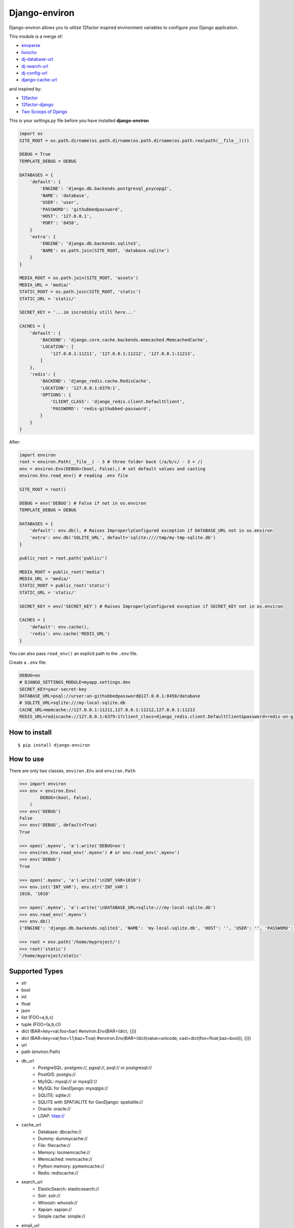 ==============
Django-environ
==============

Django-environ allows you to utilize 12factor inspired environment variables to configure your Django application.

|pypi| |unix_build| |windows_build| |coverage| |downloads| |license|


This module is a merge of:

* `envparse`_
* `honcho`_
* `dj-database-url`_
* `dj-search-url`_
* `dj-config-url`_
* `django-cache-url`_

and inspired by:

* `12factor`_
* `12factor-django`_
* `Two Scoops of Django`_

This is your `settings.py` file before you have installed **django-environ**

.. code-block:: python

    import os
    SITE_ROOT = os.path.dirname(os.path.dirname(os.path.dirname(os.path.realpath(__file__))))

    DEBUG = True
    TEMPLATE_DEBUG = DEBUG

    DATABASES = {
        'default': {
            'ENGINE': 'django.db.backends.postgresql_psycopg2',
            'NAME': 'database',
            'USER': 'user',
            'PASSWORD': 'githubbedpassword',
            'HOST': '127.0.0.1',
            'PORT': '8458',
        }
        'extra': {
            'ENGINE': 'django.db.backends.sqlite3',
            'NAME': os.path.join(SITE_ROOT, 'database.sqlite')
        }
    }

    MEDIA_ROOT = os.path.join(SITE_ROOT, 'assets')
    MEDIA_URL = 'media/'
    STATIC_ROOT = os.path.join(SITE_ROOT, 'static')
    STATIC_URL = 'static/'

    SECRET_KEY = '...im incredibly still here...'

    CACHES = {
        'default': {
            'BACKEND': 'django.core.cache.backends.memcached.MemcachedCache',
            'LOCATION': [
                '127.0.0.1:11211', '127.0.0.1:11212', '127.0.0.1:11213',
            ]
        },
        'redis': {
            'BACKEND': 'django_redis.cache.RedisCache',
            'LOCATION': '127.0.0.1:6379:1',
            'OPTIONS': {
                'CLIENT_CLASS': 'django_redis.client.DefaultClient',
                'PASSWORD': 'redis-githubbed-password',
            }
        }
    }

After:

.. code-block:: python

    import environ
    root = environ.Path(__file__) - 3 # three folder back (/a/b/c/ - 3 = /)
    env = environ.Env(DEBUG=(bool, False),) # set default values and casting
    environ.Env.read_env() # reading .env file

    SITE_ROOT = root()

    DEBUG = env('DEBUG') # False if not in os.environ
    TEMPLATE_DEBUG = DEBUG

    DATABASES = {
        'default': env.db(), # Raises ImproperlyConfigured exception if DATABASE_URL not in os.environ
        'extra': env.db('SQLITE_URL', default='sqlite:////tmp/my-tmp-sqlite.db')
    }

    public_root = root.path('public/')

    MEDIA_ROOT = public_root('media')
    MEDIA_URL = 'media/'
    STATIC_ROOT = public_root('static')
    STATIC_URL = 'static/'

    SECRET_KEY = env('SECRET_KEY') # Raises ImproperlyConfigured exception if SECRET_KEY not in os.environ

    CACHES = {
        'default': env.cache(),
        'redis': env.cache('REDIS_URL')
    }

You can also pass ``read_env()`` an explicit path to the ``.env`` file.

Create a ``.env`` file:

.. code-block:: bash

    DEBUG=on
    # DJANGO_SETTINGS_MODULE=myapp.settings.dev
    SECRET_KEY=your-secret-key
    DATABASE_URL=psql://urser:un-githubbedpassword@127.0.0.1:8458/database
    # SQLITE_URL=sqlite:///my-local-sqlite.db
    CACHE_URL=memcache://127.0.0.1:11211,127.0.0.1:11212,127.0.0.1:11213
    REDIS_URL=rediscache://127.0.0.1:6379:1?client_class=django_redis.client.DefaultClient&password=redis-un-githubbed-password


How to install
==============

::

    $ pip install django-environ


How to use
==========

There are only two classes, ``environ.Env`` and ``environ.Path``

.. code-block:: python

    >>> import environ
    >>> env = environ.Env(
            DEBUG=(bool, False),
        )
    >>> env('DEBUG')
    False
    >>> env('DEBUG', default=True)
    True

    >>> open('.myenv', 'a').write('DEBUG=on')
    >>> environ.Env.read_env('.myenv') # or env.read_env('.myenv')
    >>> env('DEBUG')
    True

    >>> open('.myenv', 'a').write('\nINT_VAR=1010')
    >>> env.int('INT_VAR'), env.str('INT_VAR')
    1010, '1010'

    >>> open('.myenv', 'a').write('\nDATABASE_URL=sqlite:///my-local-sqlite.db')
    >>> env.read_env('.myenv')
    >>> env.db()
    {'ENGINE': 'django.db.backends.sqlite3', 'NAME': 'my-local-sqlite.db', 'HOST': '', 'USER': '', 'PASSWORD': '', 'PORT': ''}

    >>> root = env.path('/home/myproject/')
    >>> root('static')
    '/home/myproject/static'


Supported Types
===============

- str
- bool
- int
- float
- json
- list (FOO=a,b,c)
- tuple (FOO=(a,b,c))
- dict (BAR=key=val,foo=bar) #environ.Env(BAR=(dict, {}))
- dict (BAR=key=val;foo=1.1;baz=True) #environ.Env(BAR=(dict(value=unicode, cast=dict(foo=float,baz=bool)), {}))
- url
- path (environ.Path)
- db_url
    -  PostgreSQL: postgres://, pgsql://, psql:// or postgresql://
    -  PostGIS: postgis://
    -  MySQL: mysql:// or mysql2://
    -  MySQL for GeoDjango: mysqlgis://
    -  SQLITE: sqlite://
    -  SQLITE with SPATIALITE for GeoDjango: spatialite://
    -  Oracle: oracle://
    -  LDAP: ldap://
- cache_url
    -  Database: dbcache://
    -  Dummy: dummycache://
    -  File: filecache://
    -  Memory: locmemcache://
    -  Memcached: memcache://
    -  Python memory: pymemcache://
    -  Redis: rediscache://
- search_url
    - ElasticSearch: elasticsearch://
    - Solr: solr://
    - Whoosh: whoosh://
    - Xapian: xapian://
    - Simple cache: simple://
- email_url
    - SMTP: smtp://
    - SMTP+SSL: smtp+ssl://
    - SMTP+TLS: smtp+tls://
    - Console mail: consolemail://
    - File mail: filemail://
    - LocMem mail: memorymail://
    - Dummy mail: dummymail://

Tips
====

Using unsafe characters in URLs
-------------------------------

In order to use unsafe characters you have to encode with `urllib.parse.encode` before you set into `.env` file.

.. code-block::

    DATABASE_URL=mysql://user:%23password@127.0.0.1:3306/dbname


See `https://perishablepress.com/stop-using-unsafe-characters-in-urls/` for reference.

Email settings
--------------

In order to set email configuration for django you can use this code:

.. code-block:: python

    EMAIL_CONFIG = env.email_url(
        'EMAIL_URL', default='smtp://user@:password@localhost:25')

    vars().update(EMAIL_CONFIG)


Tests
=====

::

    $ git clone git@github.com:joke2k/django-environ.git
    $ cd django-environ/
    $ python setup.py test


License
=======

Django-environ is licensed under the MIT License - see the `LICENSE`_ file for details

Changelog
=========

`0.4.1 - 13-November-2016 <https://github.com/joke2k/django-environ/compare/v0.4...v0.4.1>`__
-------------------------------------------------------------------------------------------
  - Fix for unsafe characters into URLs
  - Clarifying warning on missing or unreadable file. Thanks to @nickcatal
  - Add support for Django 1.10.
  - Fix support for Oracle urls
  - Fix support for django-redis


`0.4.0 - 23-September-2015 <https://github.com/joke2k/django-environ/compare/v0.3...v0.4>`__
-------------------------------------------------------------------------------------------
  - Fix non-ascii values (broken in Python 2.x)
  - New email schemes - smtp+ssl and smtp+tls (smtps would be deprecated)
  - redis_cache replaced by django_redis
  - Add tuple support. Thanks to @anonymouzz
  - Add LDAP url support for database (django-ldapdb)
  - Fix psql/pgsql url

`0.3 - 03-June-2014 <https://github.com/joke2k/django-environ/compare/v0.2.1...v0.3>`__
--------------------------------------------------------------------------------------
  - Add cache url support
  - Add email url support
  - Add search url support
  - Rewriting README.rst

0.2.1 19-April-2013
-------------------
  - environ/environ.py: Env.__call__ now uses Env.get_value instance method

0.2 16-April-2013
-----------------
  - environ/environ.py, environ/test.py, environ/test_env.txt: add advanced
    float parsing (comma and dot symbols to separate thousands and decimals)
  - README.rst, docs/index.rst: fix TYPO in documentation

0.1 02-April-2013
-----------------
  - initial release

Credits
=======

- `12factor`_
- `12factor-django`_
- `Two Scoops of Django`_
- `rconradharris`_ / `envparse`_
- `kennethreitz`_ / `dj-database-url`_
- `migonzalvar`_ / `dj-email-url`_
- `ghickman`_ / `django-cache-url`_
- `dstufft`_ / `dj-search-url`_
- `julianwachholz`_ / `dj-config-url`_
- `nickstenning`_ / `honcho`_
- `envparse`_
- `Distribute`_
- `modern-package-template`_

.. _rconradharris: https://github.com/rconradharris
.. _envparse: https://github.com/rconradharris/envparse

.. _kennethreitz: https://github.com/kennethreitz
.. _dj-database-url: https://github.com/kennethreitz/dj-database-url

.. _migonzalvar: https://github.com/migonzalvar
.. _dj-email-url: https://github.com/migonzalvar/dj-email-url

.. _ghickman: https://github.com/ghickman
.. _django-cache-url: https://github.com/ghickman/django-cache-url

.. _julianwachholz: https://github.com/julianwachholz
.. _dj-config-url: https://github.com/julianwachholz/dj-config-url

.. _dstufft: https://github.com/dstufft
.. _dj-search-url: https://github.com/dstufft/dj-search-url

.. _nickstenning: https://github.com/nickstenning
.. _honcho: https://github.com/nickstenning/honcho

.. _12factor: http://www.12factor.net/
.. _12factor-django: http://www.wellfireinteractive.com/blog/easier-12-factor-django/
.. _`Two Scoops of Django`: http://twoscoopspress.org/

.. _Distribute: http://pypi.python.org/pypi/distribute
.. _`modern-package-template`: http://pypi.python.org/pypi/modern-package-template

.. |pypi| image:: https://img.shields.io/pypi/v/django-environ.svg?style=flat-square&label=version
    :target: https://pypi.python.org/pypi/django-environ
    :alt: Latest version released on PyPi

.. |coverage| image:: https://img.shields.io/coveralls/joke2k/django-environ/master.svg?style=flat-square
    :target: https://coveralls.io/r/joke2k/django-environ?branch=master
    :alt: Test coverage

.. |unix_build| image:: https://img.shields.io/travis/joke2k/django-environ/master.svg?style=flat-square&label=unix%20build
    :target: http://travis-ci.org/joke2k/django-environ
    :alt: Build status of the master branch on Mac/Linux

.. |windows_build|  image:: https://img.shields.io/appveyor/ci/joke2k/django-environ.svg?style=flat-square&label=windows%20build
    :target: https://ci.appveyor.com/project/joke2k/django-environ
    :alt: Build status of the master branch on Windows

.. |downloads| image:: https://img.shields.io/pypi/dm/django-environ.svg?style=flat-square
    :target: https://pypi.python.org/pypi/django-environ
    :alt: Monthly downloads

.. |license| image:: https://img.shields.io/badge/license-MIT-blue.svg?style=flat-square
    :target: https://raw.githubusercontent.com/joke2k/django-environ/master/LICENSE.txt
    :alt: Package license

.. _LICENSE: https://github.com/joke2k/django-environ/blob/master/LICENSE.txt


